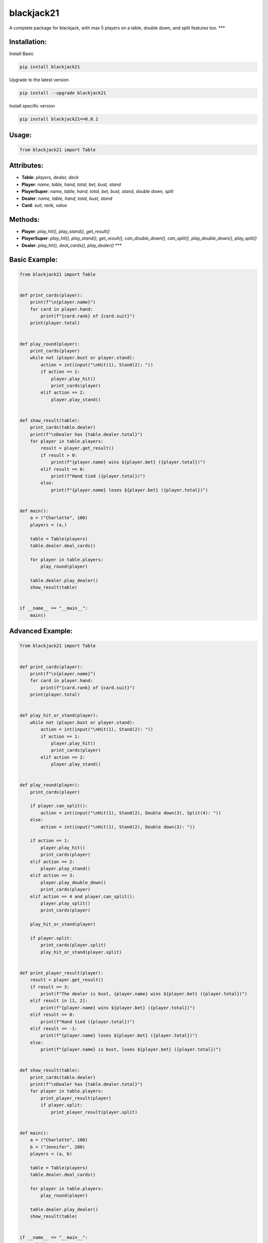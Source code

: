 blackjack21
===========

A complete package for blackjack, with max 5 players on a table, double
down, and split features too. \**\*

Installation:
'''''''''''''

Install Basic
             

.. code:: pycon

   pip install blackjack21

Upgrade to the latest version
       

.. code:: pycon

   pip install --upgrade blackjack21

Install specific version
                        

.. code:: pycon

   pip install blackjack21==0.0.1

Usage:
''''''

.. code:: py

   from blackjack21 import Table

Attributes:
'''''''''''

-  **Table**: *players, dealer, deck*
-  **Player**: *name, table, hand, total, bet, bust, stand*
-  **PlayerSuper**: *name, table, hand, total, bet, bust, stand, double
   down, split*
-  **Dealer**: *name, table, hand, total, bust, stand*
-  **Card**: *suit, rank, value*

Methods:
''''''''

-  **Player**: *play_hit(), play_stand(), get_result()*
-  **PlayerSuper**: *play_hit(), play_stand(), get_result(),
   can_double_down(), can_split(), play_double_down(), play_split()*
-  **Dealer**: *play_hit(), deal_cards(), play_dealer()* \**\*

Basic Example:
''''''''''''''

.. code:: py

   from blackjack21 import Table


   def print_cards(player):
       print(f"\n{player.name}")
       for card in player.hand:
           print(f"{card.rank} of {card.suit}")
       print(player.total)


   def play_round(player):
       print_cards(player)
       while not (player.bust or player.stand):
           action = int(input("\nHit(1), Stand(2): "))
           if action == 1:
               player.play_hit()
               print_cards(player)
           elif action == 2:
               player.play_stand()


   def show_result(table):
       print_cards(table.dealer)
       print(f"\nDealer has {table.dealer.total}")
       for player in table.players:
           result = player.get_result()
           if result > 0:
               print(f"{player.name} wins ${player.bet} ({player.total})")
           elif result == 0:
               print(f"Hand tied ({player.total})")
           else:
               print(f"{player.name} loses ${player.bet} ({player.total})")


   def main():
       a = ("Charlotte", 100)
       players = (a,)

       table = Table(players)
       table.dealer.deal_cards()

       for player in table.players:
           play_round(player)

       table.dealer.play_dealer()
       show_result(table)


   if __name__ == "__main__":
       main()

Advanced Example:
'''''''''''''''''

.. code:: py

   from blackjack21 import Table


   def print_cards(player):
       print(f"\n{player.name}")
       for card in player.hand:
           print(f"{card.rank} of {card.suit}")
       print(player.total)


   def play_hit_or_stand(player):
       while not (player.bust or player.stand):
           action = int(input("\nHit(1), Stand(2): "))
           if action == 1:
               player.play_hit()
               print_cards(player)
           elif action == 2:
               player.play_stand()


   def play_round(player):
       print_cards(player)

       if player.can_split():
           action = int(input("\nHit(1), Stand(2), Double down(3), Split(4): "))
       else:
           action = int(input("\nHit(1), Stand(2), Double down(3): "))

       if action == 1:
           player.play_hit()
           print_cards(player)
       elif action == 2:
           player.play_stand()
       elif action == 3:
           player.play_double_down()
           print_cards(player)
       elif action == 4 and player.can_split():
           player.play_split()
           print_cards(player)

       play_hit_or_stand(player)

       if player.split:
           print_cards(player.split)
           play_hit_or_stand(player.split)


   def print_player_result(player):
       result = player.get_result()
       if result == 3:
           print(f"The dealer is bust, {player.name} wins ${player.bet} ({player.total})")
       elif result in [1, 2]:
           print(f"{player.name} wins ${player.bet} ({player.total})")
       elif result == 0:
           print(f"Hand tied ({player.total})")
       elif result == -1:
           print(f"{player.name} loses ${player.bet} ({player.total})")
       else:
           print(f"{player.name} is bust, loses ${player.bet} ({player.total})")


   def show_result(table):
       print_cards(table.dealer)
       print(f"\nDealer has {table.dealer.total}")
       for player in table.players:
           print_player_result(player)
           if player.split:
               print_player_result(player.split)


   def main():
       a = ("Charlotte", 100)
       b = ("Jennifer", 200)
       players = (a, b)

       table = Table(players)
       table.dealer.deal_cards()

       for player in table.players:
           play_round(player)

       table.dealer.play_dealer()
       show_result(table)


   if __name__ == "__main__":
       main()
